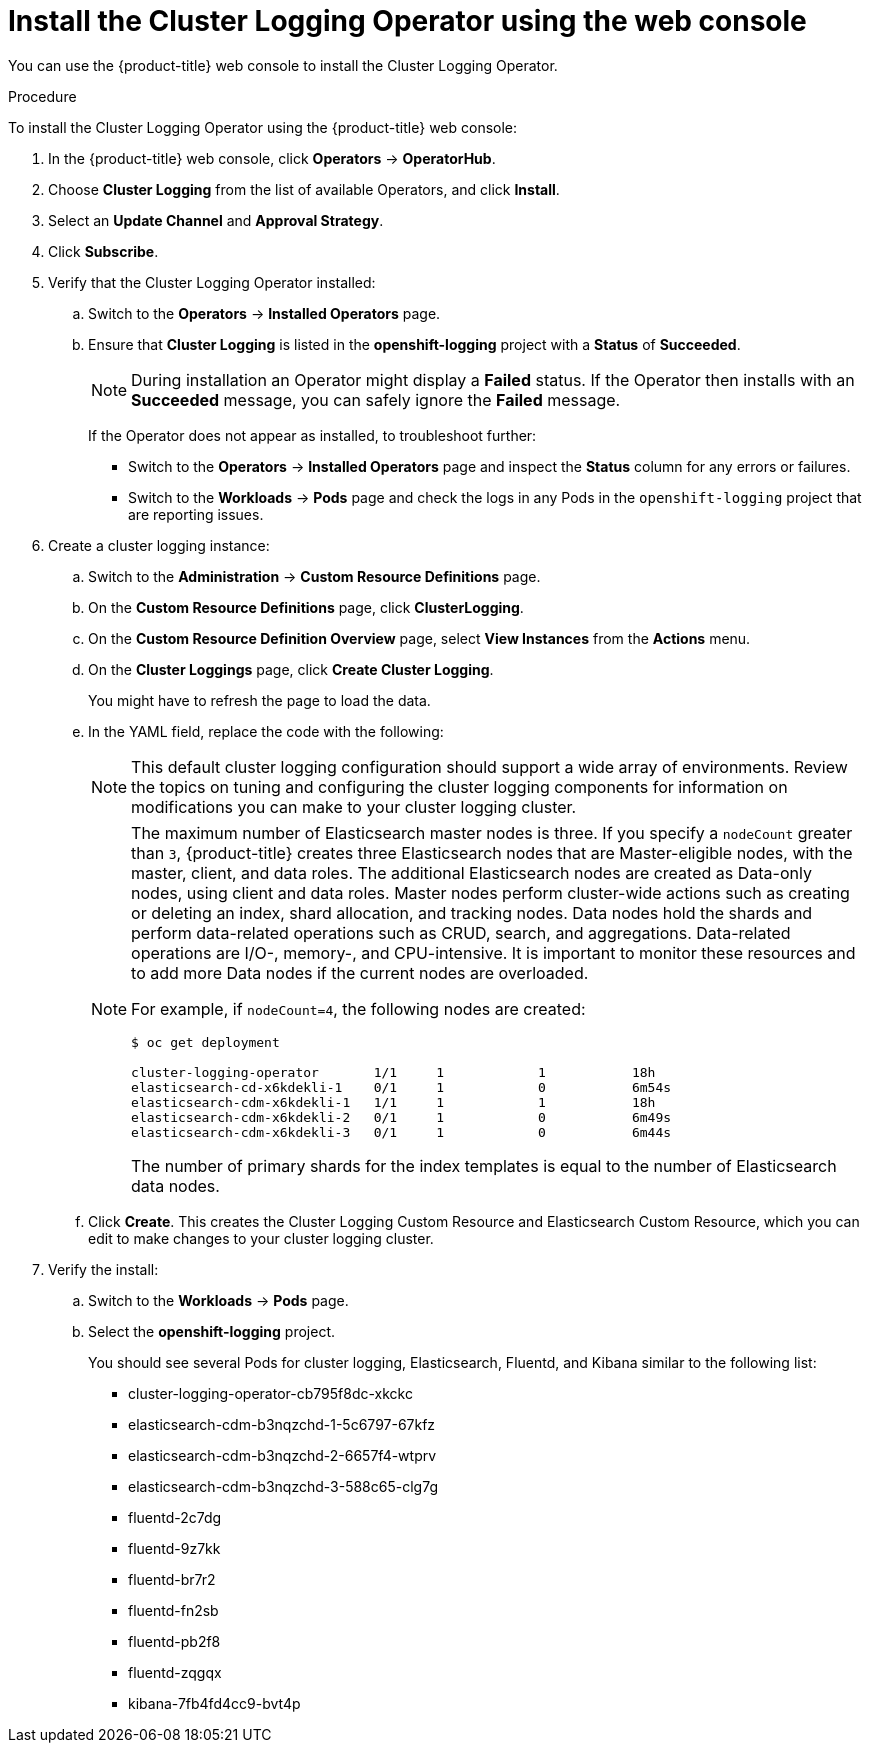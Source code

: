 // Module included in the following assemblies:
//
// * logging/cluster-logging-deploying.adoc

[id="cluster-logging-deploy-clo_{context}"]
= Install the Cluster Logging Operator using the web console

You can use the {product-title} web console to install the Cluster Logging Operator.

.Procedure

To install the Cluster Logging Operator using the {product-title} web console:

. In the {product-title} web console, click *Operators* -> *OperatorHub*.

. Choose  *Cluster Logging* from the list of available Operators, and click *Install*.

. Select an *Update Channel* and *Approval Strategy*.

. Click *Subscribe*.

. Verify that the Cluster Logging Operator installed:

.. Switch to the *Operators* → *Installed Operators* page.

.. Ensure that *Cluster Logging* is listed in the *openshift-logging* project with a *Status* of *Succeeded*.
+
[NOTE]
====
During installation an Operator might display a *Failed* status. If the Operator then installs with an *Succeeded* message,
you can safely ignore the *Failed* message.
====
+
If the Operator does not appear as installed, to troubleshoot further:
+
* Switch to the *Operators* → *Installed Operators* page and inspect
the *Status* column for any errors or failures.
* Switch to the *Workloads* → *Pods* page and check the logs in any Pods in the
`openshift-logging` project that are reporting issues.

. Create a cluster logging instance:

.. Switch to the *Administration* -> *Custom Resource Definitions* page.

.. On the *Custom Resource Definitions* page, click *ClusterLogging*.

.. On the *Custom Resource Definition Overview* page, select *View Instances* from the *Actions* menu.

.. On the *Cluster Loggings* page, click *Create Cluster Logging*.
+
You might have to refresh the page to load the data.

.. In the YAML field, replace the code with the following:
+
[NOTE]
====
This default cluster logging configuration should support a wide array of environments. Review the topics on tuning and
configuring the cluster logging components for information on modifications you can make to your cluster logging cluster.
====
+
ifdef::openshift-dedicated[]
[source,yaml]
----
apiVersion: "logging.openshift.io/v1"
kind: "ClusterLogging"
metadata:
  name: "instance"
  namespace: "openshift-logging"
spec:
  managementState: "Managed"
  logStore:
    type: "elasticsearch"
    elasticsearch:
      nodeCount: 3
      storage:
        storageClassName: "gp2"
        size: "200Gi"
      redundancyPolicy: "SingleRedundancy"
      nodeSelector:
        node-role.kubernetes.io/worker: ""
      resources:
        request:
          memory: 8G
  visualization:
    type: "kibana"
    kibana:
      replicas: 1
      nodeSelector:
        node-role.kubernetes.io/worker: ""
  curation:
    type: "curator"
    curator:
      schedule: "30 3 * * *"
      nodeSelector:
        node-role.kubernetes.io/worker: ""
  collection:
    logs:
      type: "fluentd"
      fluentd: {}
      nodeSelector:
        node-role.kubernetes.io/worker: ""
----
endif::[]

ifdef::openshift-enterprise,openshift-webscale,openshift-origin[]
[source,yaml]
----
apiVersion: "logging.openshift.io/v1"
kind: "ClusterLogging"
metadata:
  name: "instance" <1>
  namespace: "openshift-logging"
spec:
  managementState: "Managed"  <2>
  logStore:
    type: "elasticsearch"  <3>
    elasticsearch:
      nodeCount: 3 <4>
      storage:
        storageClassName: gp2 <5>
        size: 200G
      redundancyPolicy: "SingleRedundancy"
  visualization:
    type: "kibana"  <6>
    kibana:
      replicas: 1
  curation:
    type: "curator"  <7>
    curator:
      schedule: "30 3 * * *"
  collection:
    logs:
      type: "fluentd"  <8>
      fluentd: {}
----
<1> The name must be `instance`.
<2> The cluster logging management state. In most cases, if you change the cluster logging defaults, you must set this to `Unmanaged`.
However, an unmanaged deployment does not receive updates until the cluster logging is placed back into a managed state. For more information, see *Changing cluster logging management state*.
<3> Settings for configuring Elasticsearch. Using the CR, you can configure shard replication policy and persistent storage. For more information, see *Configuring Elasticsearch*.
<4> Specify the number of Elasticsearch nodes. See the note that follows this list.
<5> Specify that each Elasticsearch node in the cluster is bound to a Persistent Volume Claim.
<6> Settings for configuring Kibana. Using the CR, you can scale Kibana for redundancy and configure the CPU and memory for your Kibana nodes. For more information, see *Configuring Kibana*.
<7> Settings for configuring Curator. Using the CR, you can set the Curator schedule. For more information, see *Configuring Curator*.
<8> Settings for configuring Fluentd. Using the CR, you can configure Fluentd CPU and memory limits. For more information, see *Configuring Fluentd*.
endif::[]
+
[NOTE]
+
====
The maximum number of Elasticsearch master nodes is three. If you specify a `nodeCount` greater than `3`, {product-title} creates three Elasticsearch nodes that are Master-eligible nodes, with the master, client, and data roles. The additional Elasticsearch nodes are created as Data-only nodes, using client and data roles. Master nodes perform cluster-wide actions such as creating or deleting an index, shard allocation, and tracking nodes. Data nodes hold the shards and perform data-related operations such as CRUD, search, and aggregations. Data-related operations are I/O-, memory-, and CPU-intensive. It is important to monitor these resources and to add more Data nodes if the current nodes are overloaded.

For example, if `nodeCount=4`, the following nodes are created:

----
$ oc get deployment

cluster-logging-operator       1/1     1            1           18h
elasticsearch-cd-x6kdekli-1    0/1     1            0           6m54s
elasticsearch-cdm-x6kdekli-1   1/1     1            1           18h
elasticsearch-cdm-x6kdekli-2   0/1     1            0           6m49s
elasticsearch-cdm-x6kdekli-3   0/1     1            0           6m44s
----

The number of primary shards for the index templates is equal to the number of Elasticsearch data nodes.
====

.. Click *Create*. This creates the Cluster Logging Custom Resource and Elasticsearch Custom Resource, which you
can edit to make changes to your cluster logging cluster.

. Verify the install:

.. Switch to the *Workloads* -> *Pods* page.

.. Select the *openshift-logging* project.
+
You should see several Pods for cluster logging, Elasticsearch, Fluentd, and Kibana similar to the following list:
+
* cluster-logging-operator-cb795f8dc-xkckc
* elasticsearch-cdm-b3nqzchd-1-5c6797-67kfz
* elasticsearch-cdm-b3nqzchd-2-6657f4-wtprv
* elasticsearch-cdm-b3nqzchd-3-588c65-clg7g
* fluentd-2c7dg
* fluentd-9z7kk
* fluentd-br7r2
* fluentd-fn2sb
* fluentd-pb2f8
* fluentd-zqgqx
* kibana-7fb4fd4cc9-bvt4p
